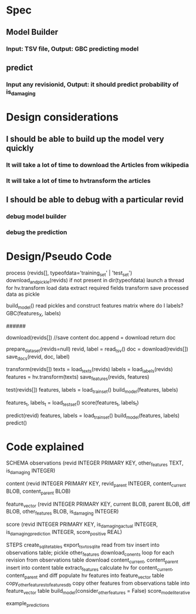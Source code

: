 * Spec
** Model Builder
*** Input: TSV file, Output: GBC predicting model
** predict
*** Input any revisionid, Output: it should predict probability of is_damaging
* Design considerations
** I should be able to build up the model very quickly
*** It will take a lot of time to download the Articles from wikipedia
*** It will take a lot of time to hvtransform the articles
** I should be able to debug with a particular revid
*** debug model builder
*** debug the prediction
* Design/Pseudo Code
process (revids[], typeofdata='training_set' | 'test_set')
 download_and_pickle(revids) if not present in dir(typeofdata)
 launch a thread for hv.transform
   load data
   extract required fields
   transform
   save processed data as pickle

build_model()
 read pickles and construct features matrix
 where do I labels?
 GBC(features_X, labels)

######

download(revids[])
  //save content
  doc.append =  download
  return doc

# download texts, save texts and labels in db
prepare_data_set(revids=null)
  revid, label =  read_tsv()
  doc = download(revids[])
  save_docs(revid, doc, label)

# transform revids, saves the feature vectors in db
transform(revids[])
 texts  = load_texts(revids)
 labels = load_labels(revids)
 features = hv.transform(texts)
 save_features(revids, features)

#
test(revids[])
  features, labels = load_train_set()
  build_model(features, labels)

  features_t, labels_t = load_test_set()
  score(features_t, labels_t)

predict(revid)
  features, labels = load_train_set()
  build_model(features, labels)
  predict()
* Code explained
SCHEMA
observations
    (revid INTEGER PRIMARY KEY,
    other_features TEXT,
    is_damaging INTEGER)

content
    (revid INTEGER PRIMARY KEY,
    revid_parent INTEGER,
    content_current BLOB,
    content_parent BLOB)

feature_vector
    (revid INTEGER PRIMARY KEY,
    current BLOB, parent BLOB,
    diff BLOB,
    other_features BLOB,
    is_damaging INTEGER)

score
    (revid INTEGER PRIMARY KEY,
    is_damaging_actual INTEGER,
    is_damaging_prediction INTEGER,
    score_positive REAL)

STEPS
create_sqlite_tables
export_tsv_to_sqlite
  read from tsv
  insert into observations table; pickle other_features
download_conents
  loop for each revision from observations table
  download content_current, content_parent
  insert into content table
extract_features
  calculate hv for content_current, content_parent and diff
  populate hv features into feature_vector table
copy_other_features_to_features_db
  copy other features from observations table into feature_vector table
build_model(consider_other_features = False)
score_model_iterative

example_predictions
